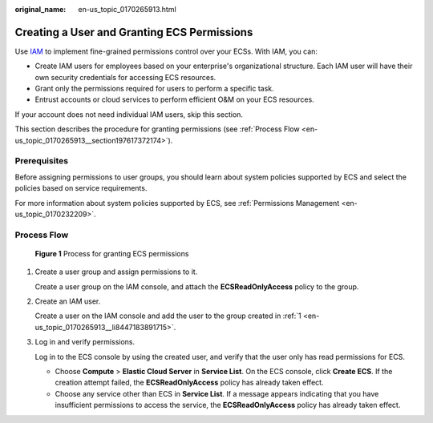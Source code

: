 :original_name: en-us_topic_0170265913.html

.. _en-us_topic_0170265913:

Creating a User and Granting ECS Permissions
============================================

Use `IAM <https://docs.otc.t-systems.com/usermanual/iam/iam_01_0026.html>`__ to implement fine-grained permissions control over your ECSs. With IAM, you can:

-  Create IAM users for employees based on your enterprise's organizational structure. Each IAM user will have their own security credentials for accessing ECS resources.
-  Grant only the permissions required for users to perform a specific task.
-  Entrust accounts or cloud services to perform efficient O&M on your ECS resources.

If your account does not need individual IAM users, skip this section.

This section describes the procedure for granting permissions (see :ref:`Process Flow <en-us_topic_0170265913__section197617372174>`).

Prerequisites
-------------

Before assigning permissions to user groups, you should learn about system policies supported by ECS and select the policies based on service requirements.

For more information about system policies supported by ECS, see :ref:`Permissions Management <en-us_topic_0170232209>`.

.. _en-us_topic_0170265913__section197617372174:

Process Flow
------------


.. figure:: /_static/images/en-us_image_0170266394.jpg
   :alt: **Figure 1** Process for granting ECS permissions

   **Figure 1** Process for granting ECS permissions

#. .. _en-us_topic_0170265913__li8447183891715:

   Create a user group and assign permissions to it.

   Create a user group on the IAM console, and attach the **ECSReadOnlyAccess** policy to the group.

#. Create an IAM user.

   Create a user on the IAM console and add the user to the group created in :ref:`1 <en-us_topic_0170265913__li8447183891715>`.

#. Log in and verify permissions.

   Log in to the ECS console by using the created user, and verify that the user only has read permissions for ECS.

   -  Choose **Compute** > **Elastic Cloud Server** in **Service List**. On the ECS console, click **Create ECS**. If the creation attempt failed, the **ECSReadOnlyAccess** policy has already taken effect.
   -  Choose any service other than ECS in **Service List**. If a message appears indicating that you have insufficient permissions to access the service, the **ECSReadOnlyAccess** policy has already taken effect.
